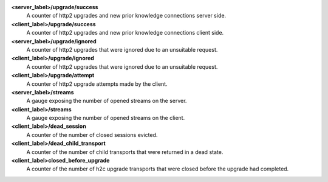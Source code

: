 **<server_label>/upgrade/success**
  A counter of http2 upgrades and new prior knowledge connections server side.

**<client_label>/upgrade/success**
  A counter of http2 upgrades and new prior knowledge connections client side.

**<server_label>/upgrade/ignored**
  A counter of http2 upgrades that were ignored due to an unsuitable request.

**<client_label>/upgrade/ignored**
  A counter of http2 upgrades that were ignored due to an unsuitable request.

**<client_label>/upgrade/attempt**
  A counter of http2 upgrade attempts made by the client.

**<server_label>/streams**
  A gauge exposing the number of opened streams on the server.

**<client_label>/streams**
  A gauge exposing the number of opened streams on the client.

**<client_label>/dead_session**
  A counter of the number of closed sessions evicted.

**<client_label>/dead_child_transport**
  A counter of the number of child transports that were returned in a dead state.

**<client_label>closed_before_upgrade**
  A counter of the number of h2c upgrade transports that were closed before the
  upgrade had completed.
